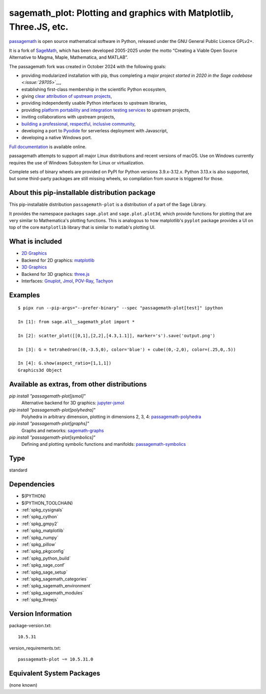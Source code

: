 .. _spkg_sagemath_plot:

=========================================================================================================
sagemath_plot: Plotting and graphics with Matplotlib, Three.JS, etc.
=========================================================================================================

`passagemath <https://github.com/passagemath/passagemath>`__ is open
source mathematical software in Python, released under the GNU General
Public Licence GPLv2+.

It is a fork of `SageMath <https://www.sagemath.org/>`__, which has been
developed 2005-2025 under the motto “Creating a Viable Open Source
Alternative to Magma, Maple, Mathematica, and MATLAB”.

The passagemath fork was created in October 2024 with the following
goals:

-  providing modularized installation with pip, thus completing a `major
   project started in 2020 in the Sage
   codebase <:issue:`29705`>`__,
-  establishing first-class membership in the scientific Python
   ecosystem,
-  giving `clear attribution of upstream
   projects <https://groups.google.com/g/sage-devel/c/6HO1HEtL1Fs/m/G002rPGpAAAJ>`__,
-  providing independently usable Python interfaces to upstream
   libraries,
-  providing `platform portability and integration testing
   services <https://github.com/passagemath/passagemath/issues/704>`__
   to upstream projects,
-  inviting collaborations with upstream projects,
-  `building a professional, respectful, inclusive
   community <https://groups.google.com/g/sage-devel/c/xBzaINHWwUQ>`__,
-  developing a port to `Pyodide <https://pyodide.org/en/stable/>`__ for
   serverless deployment with Javascript,
-  developing a native Windows port.

`Full documentation <https://doc.sagemath.org/html/en/index.html>`__ is
available online.

passagemath attempts to support all major Linux distributions and recent versions of
macOS. Use on Windows currently requires the use of Windows Subsystem for Linux or
virtualization.

Complete sets of binary wheels are provided on PyPI for Python versions 3.9.x-3.12.x.
Python 3.13.x is also supported, but some third-party packages are still missing wheels,
so compilation from source is triggered for those.


About this pip-installable distribution package
-----------------------------------------------

This pip-installable distribution ``passagemath-plot`` is a distribution of a part of the Sage Library.

It provides the namespace packages ``sage.plot`` and ``sage.plot.plot3d``, which provide functions for plotting that are very similar to Mathematica's plotting functions.  This is analogous to how matplotlib's ``pyplot`` package provides a UI on top of the core ``matplotlib`` library that is similar to matlab's plotting UI.

What is included
----------------

* `2D Graphics <https://doc.sagemath.org/html/en/reference/plotting/index.html>`_

* Backend for 2D graphics: `matplotlib <https://doc.sagemath.org/html/en/reference/spkg/matplotlib.html>`_

* `3D Graphics <https://doc.sagemath.org/html/en/reference/plot3d/index.html>`_

* Backend for 3D graphics: `three.js <https://doc.sagemath.org/html/en/reference/spkg/threejs.html>`_

* Interfaces: `Gnuplot <https://doc.sagemath.org/html/en/reference/interfaces/sage/interfaces/gnuplot.html>`_, `Jmol <https://doc.sagemath.org/html/en/reference/interfaces/sage/interfaces/jmoldata.html>`_, `POV-Ray <https://doc.sagemath.org/html/en/reference/interfaces/sage/interfaces/povray.html>`_, `Tachyon <https://doc.sagemath.org/html/en/reference/interfaces/sage/interfaces/tachyon.html>`_

Examples
--------

::

   $ pipx run --pip-args="--prefer-binary" --spec "passagemath-plot[test]" ipython

   In [1]: from sage.all__sagemath_plot import *

   In [2]: scatter_plot([[0,1],[2,2],[4.3,1.1]], marker='s').save('output.png')

   In [3]: G = tetrahedron((0,-3.5,0), color='blue') + cube((0,-2,0), color=(.25,0,.5))

   In [4]: G.show(aspect_ratio=[1,1,1])
   Graphics3d Object

Available as extras, from other distributions
---------------------------------------------

`pip install "passagemath-plot[jsmol]"`
 Alternative backend for 3D graphics: `jupyter-jsmol <https://doc.sagemath.org/html/en/reference/spkg/jupyter_jsmol.html>`_

`pip install "passagemath-plot[polyhedra]"`
 Polyhedra in arbitrary dimension, plotting in dimensions 2, 3, 4: `passagemath-polyhedra <https://pypi.org/project/passagemath-polyhedra/>`_

`pip install "passagemath-plot[graphs]"`
 Graphs and networks: `sagemath-graphs <https://pypi.org/project/passagemath-graphs/>`_

`pip install "passagemath-plot[symbolics]"`
 Defining and plotting symbolic functions and manifolds: `passagemath-symbolics <https://pypi.org/project/passagemath-symbolics/>`_

Type
----

standard


Dependencies
------------

- $(PYTHON)
- $(PYTHON_TOOLCHAIN)
- :ref:`spkg_cysignals`
- :ref:`spkg_cython`
- :ref:`spkg_gmpy2`
- :ref:`spkg_matplotlib`
- :ref:`spkg_numpy`
- :ref:`spkg_pillow`
- :ref:`spkg_pkgconfig`
- :ref:`spkg_python_build`
- :ref:`spkg_sage_conf`
- :ref:`spkg_sage_setup`
- :ref:`spkg_sagemath_categories`
- :ref:`spkg_sagemath_environment`
- :ref:`spkg_sagemath_modules`
- :ref:`spkg_threejs`

Version Information
-------------------

package-version.txt::

    10.5.31

version_requirements.txt::

    passagemath-plot ~= 10.5.31.0


Equivalent System Packages
--------------------------

(none known)

